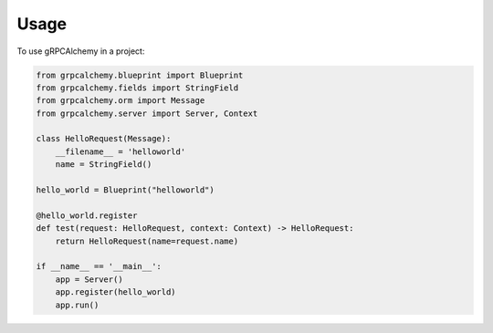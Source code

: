 =====
Usage
=====

To use gRPCAlchemy in a project:

.. code-block:: python

    from grpcalchemy.blueprint import Blueprint
    from grpcalchemy.fields import StringField
    from grpcalchemy.orm import Message
    from grpcalchemy.server import Server, Context

    class HelloRequest(Message):
        __filename__ = 'helloworld'
        name = StringField()

    hello_world = Blueprint("helloworld")

    @hello_world.register
    def test(request: HelloRequest, context: Context) -> HelloRequest:
        return HelloRequest(name=request.name)

    if __name__ == '__main__':
        app = Server()
        app.register(hello_world)
        app.run()
